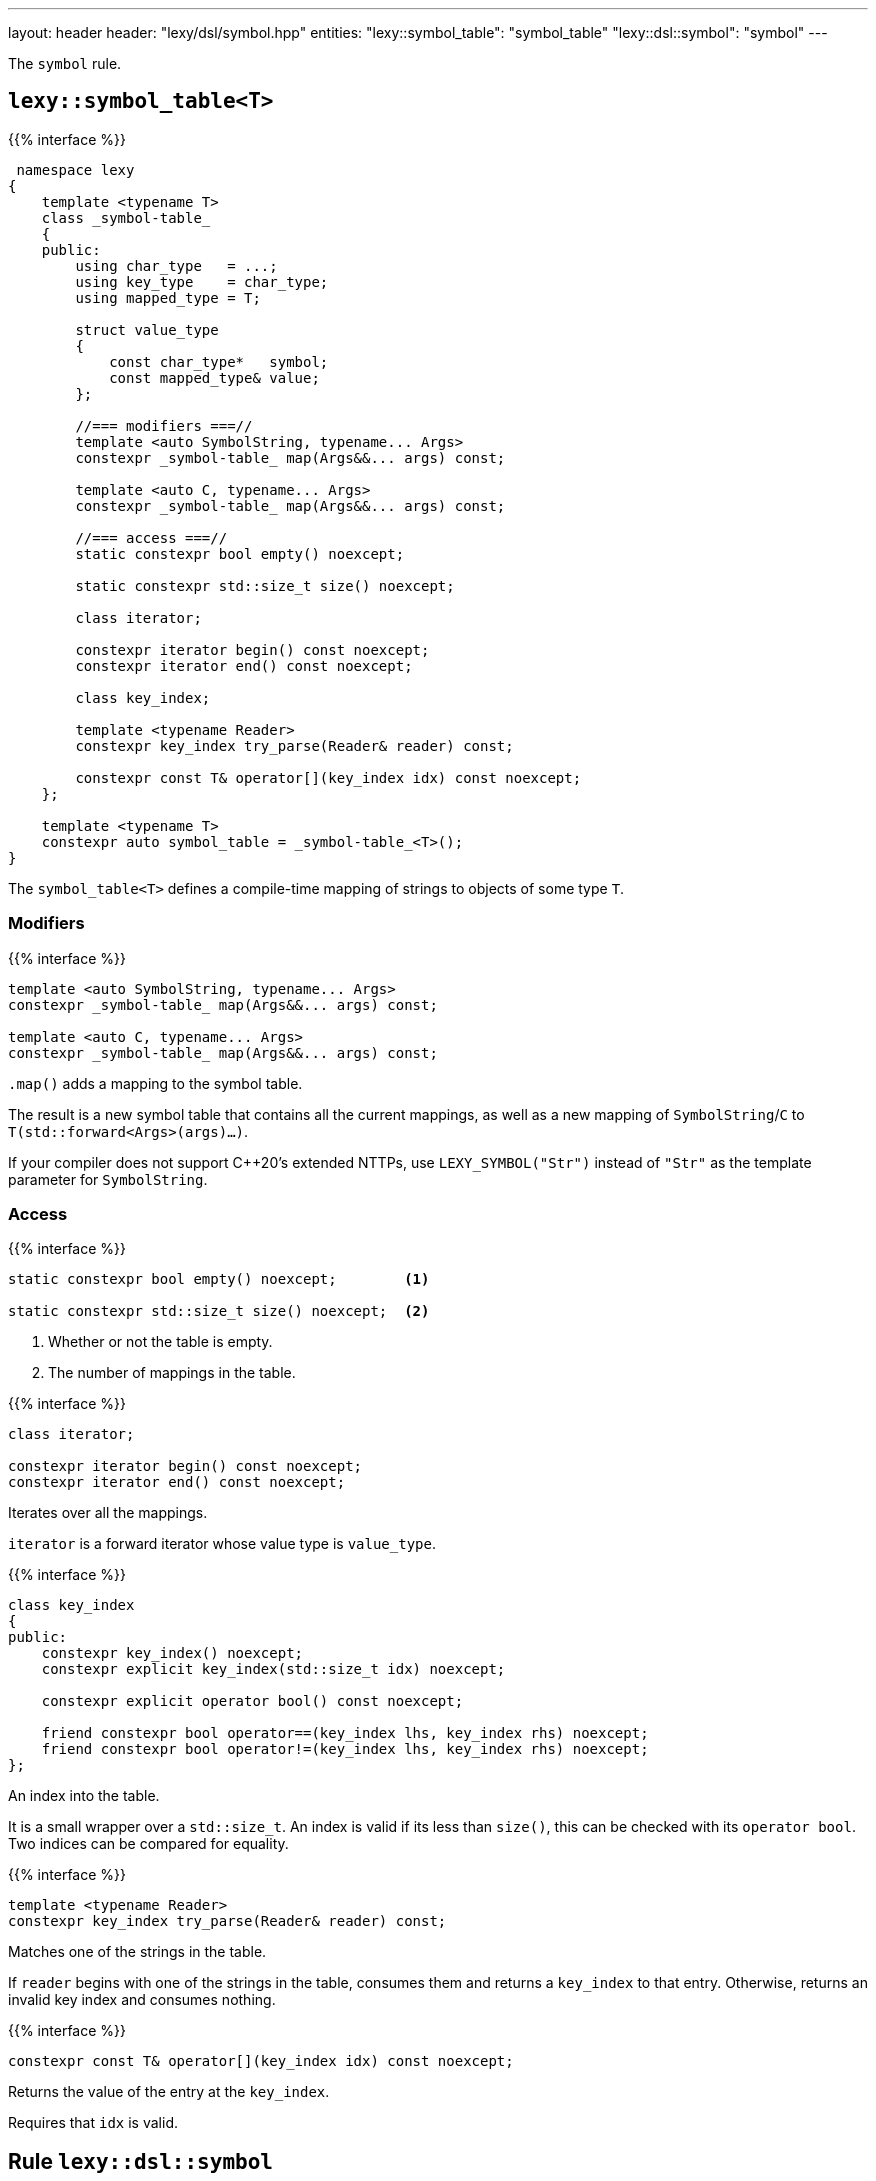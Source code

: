 ---
layout: header
header: "lexy/dsl/symbol.hpp"
entities:
  "lexy::symbol_table": "symbol_table"
  "lexy::dsl::symbol": "symbol"
---

[.lead]
The `symbol` rule.

[#symbol_table]
== `lexy::symbol_table<T>`

{{% interface %}}
----
 namespace lexy
{
    template <typename T>
    class _symbol-table_
    {
    public:
        using char_type   = ...;
        using key_type    = char_type;
        using mapped_type = T;

        struct value_type
        {
            const char_type*   symbol;
            const mapped_type& value;
        };

        //=== modifiers ===//
        template <auto SymbolString, typename... Args>
        constexpr _symbol-table_ map(Args&&... args) const;

        template <auto C, typename... Args>
        constexpr _symbol-table_ map(Args&&... args) const;

        //=== access ===//
        static constexpr bool empty() noexcept;

        static constexpr std::size_t size() noexcept;

        class iterator;

        constexpr iterator begin() const noexcept;
        constexpr iterator end() const noexcept;

        class key_index;

        template <typename Reader>
        constexpr key_index try_parse(Reader& reader) const;

        constexpr const T& operator[](key_index idx) const noexcept;
    };

    template <typename T>
    constexpr auto symbol_table = _symbol-table_<T>();
}
----

[.lead]
The `symbol_table<T>` defines a compile-time mapping of strings to objects of some type `T`.

=== Modifiers

{{% interface %}}
----
template <auto SymbolString, typename... Args>
constexpr _symbol-table_ map(Args&&... args) const;

template <auto C, typename... Args>
constexpr _symbol-table_ map(Args&&... args) const;
----

[.lead]
`.map()` adds a mapping to the symbol table.

The result is a new symbol table that contains all the current mappings,
as well as a new mapping of `SymbolString`/`C` to `T(std::forward<Args>(args)...)`.

If your compiler does not support C++20's extended NTTPs,
use `LEXY_SYMBOL("Str")` instead of `"Str"` as the template parameter for `SymbolString`.

=== Access

{{% interface %}}
----
static constexpr bool empty() noexcept;        <1>

static constexpr std::size_t size() noexcept;  <2>
----
<1> Whether or not the table is empty.
<2> The number of mappings in the table.

{{% interface %}}
----
class iterator;

constexpr iterator begin() const noexcept;
constexpr iterator end() const noexcept;
----

[.lead]
Iterates over all the mappings.

`iterator` is a forward iterator whose value type is `value_type`.

{{% interface %}}
----
class key_index
{
public:
    constexpr key_index() noexcept;
    constexpr explicit key_index(std::size_t idx) noexcept;

    constexpr explicit operator bool() const noexcept;

    friend constexpr bool operator==(key_index lhs, key_index rhs) noexcept;
    friend constexpr bool operator!=(key_index lhs, key_index rhs) noexcept;
};
----

[.lead]
An index into the table.

It is a small wrapper over a `std::size_t`.
An index is valid if its less than `size()`, this can be checked with its `operator bool`.
Two indices can be compared for equality.

{{% interface %}}
----
template <typename Reader>
constexpr key_index try_parse(Reader& reader) const;
----

[.lead]
Matches one of the strings in the table.

If `reader` begins with one of the strings in the table, consumes them and returns a `key_index` to that entry.
Otherwise, returns an invalid key index and consumes nothing.

{{% interface %}}
----
constexpr const T& operator[](key_index idx) const noexcept;
----

[.lead]
Returns the value of the entry at the `key_index`.

Requires that `idx` is valid.

[#symbol]
== Rule `lexy::dsl::symbol`

{{% interface %}}
----
namespace lexy
{
    struct unknown_symbol {};
}

namespace lexy::dsl
{
    struct _symbol-dsl_ // models _rule_
    {
        template <typename Tag>
        static constexpr _rule_ auto error;
    };

    template <const _symbol-table_& SymbolTable>
    constexpr _symbol-dsl_ symbol(_token-rule_ auto token);

    template <const _symbol-table_& SymbolTable>
    constexpr _symbol-dsl_ symbol(_identifier-dsl_ identifier);
}
----

[.lead]
`symbol` is a rule that parses one symbol of `SymbolTable`.

Requires::
  The {{% docref "lexy::dsl::identifier" %}} of the second overload has no reserved identifiers.
Parsing::
  * The first overload parses the {{% token-rule %}} `token`.
  * The second overload parses `identifier.pattern()`.
  In either case, it then creates a partial input that covers the (non-whitespace) code units consumed by that parsing.
  If the contents of that partial input exactly matches one of the strings in the symbol table,
  the rule succeeds.
Branch Parsing::
  As a branch, it parses exactly the same input as before.
  However, instead of failing (for any reason), it backtracks without raising an error.
Errors::
  * All errors raised by parsing `token` or `identifier.pattern()`.
    The rule then fails if `token`/`identifier.pattern()` has failed.
  * `lexy::unknown_symbol`: if it could not produce a symbol;
    its range covers the entire partial input.
    The rule then fails.
    The tag can be overridden by specifying a different `Tag` with `.error`.
Values::
  The value of the symbol table that corresponds to the partial input.

{{% godbolt_example symbol "Parse one of the predefined XML entities" %}}

NOTE: See {{< github_example xml >}} for an XML parser.

